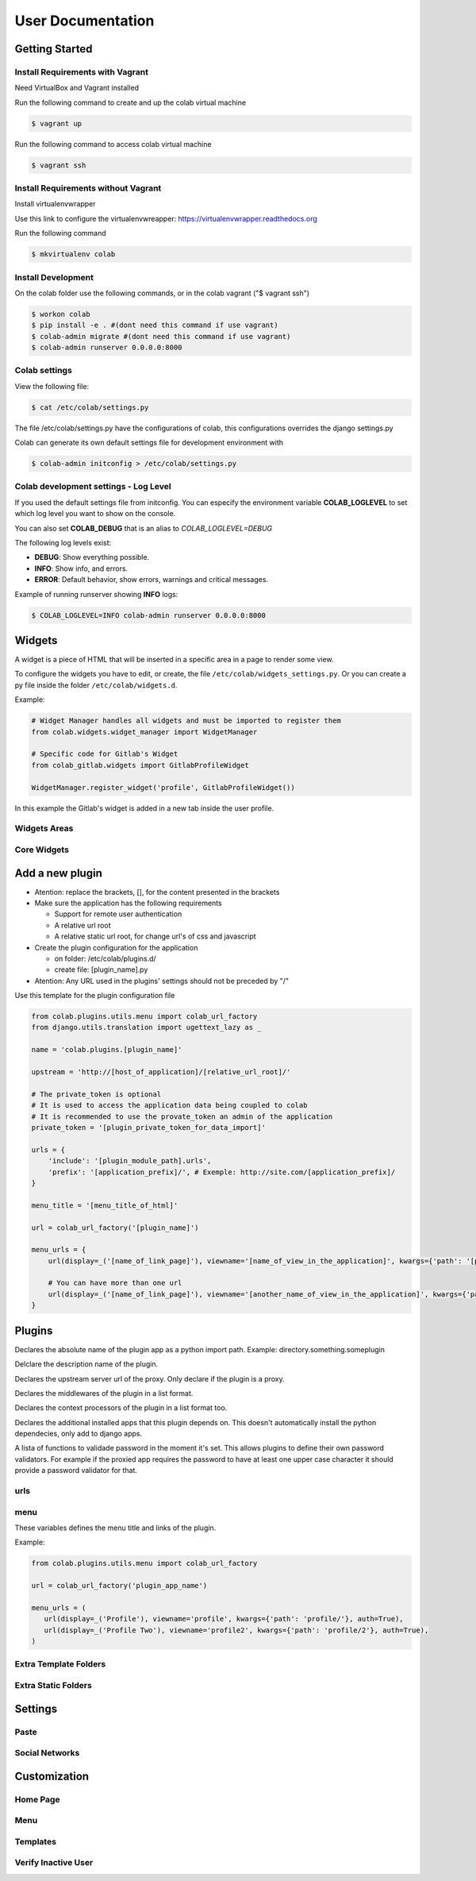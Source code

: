 User Documentation
==================

Getting Started
---------------

Install Requirements with Vagrant
+++++++++++++++++++++++++++++++++

Need VirtualBox and Vagrant installed

Run the following command to create and up the colab virtual machine

.. code-block:: shell

    $ vagrant up

Run the following command to access colab virtual machine

.. code-block:: shell

      $ vagrant ssh

Install Requirements without Vagrant
++++++++++++++++++++++++++++++++++++

Install virtualenvwrapper

Use this link to configure the virtualenvwreapper: https://virtualenvwrapper.readthedocs.org

Run the following command

.. code-block:: shell

    $ mkvirtualenv colab

Install Development
+++++++++++++++++++

On the colab folder use the following commands, or in the colab vagrant ("$ vagrant ssh")

.. code-block:: shell

    $ workon colab
    $ pip install -e . #(dont need this command if use vagrant)
    $ colab-admin migrate #(dont need this command if use vagrant)
    $ colab-admin runserver 0.0.0.0:8000


Colab settings
+++++++++++++++++

View the following file:

.. code-block:: shell

    $ cat /etc/colab/settings.py

The file /etc/colab/settings.py have the configurations of colab, this configurations overrides the django settings.py

Colab can generate its own default settings file for development environment with

.. code-block:: shell

   $ colab-admin initconfig > /etc/colab/settings.py

Colab development settings - Log Level
++++++++++++++++++

If you used the default settings file from initconfig. You can especify the environment variable **COLAB_LOGLEVEL** to set which log level you want to
show on the console.

You can also set **COLAB_DEBUG** that is an alias to *COLAB_LOGLEVEL=DEBUG*

The following log levels exist:

* **DEBUG**: Show everything possible.
* **INFO**: Show info, and errors.
* **ERROR**: Default behavior, show errors, warnings and critical messages.

Example of running runserver showing **INFO** logs:

.. code-block:: shell

   $ COLAB_LOGLEVEL=INFO colab-admin runserver 0.0.0.0:8000

Widgets
-------

A widget is a piece of HTML that will be inserted in a specific area in a page to render some view.

To configure the widgets you have to edit, or create, the file ``/etc/colab/widgets_settings.py``. Or you can create a py file inside the folder ``/etc/colab/widgets.d``.

Example:

.. code-block:: python

   # Widget Manager handles all widgets and must be imported to register them
   from colab.widgets.widget_manager import WidgetManager

   # Specific code for Gitlab's Widget
   from colab_gitlab.widgets import GitlabProfileWidget

   WidgetManager.register_widget('profile', GitlabProfileWidget())


In this example the Gitlab's widget is added in a new tab inside the user profile.

Widgets Areas
+++++++++++++

.. attribute:: List

    The list widget area can be found at the user profile. It provides general information like latest news and collaboration.

.. attribute:: Button

    The button widget area can be found at the user profile. It provides aditional buttons to profile.

.. attribute:: Group

    The group widget area can be found at the user profile. It provides aditional information to profile.

.. attribute:: Dashboard

    The dashboard widget area can be found at ``/dashboard``. It provides general information like latest news and collaboration.

.. attribute:: Charts

    The charts widget area can be found at the user profile page. It provides an area for charts displays.

Core Widgets
++++++++++++

.. attribute:: Most Relevant Threads

    Shows the list of most relevant threads.

    .. code-block:: python

       # Widget Manager handles all widgets and must be imported to register them
       from colab.widgets.widget_manager import WidgetManager

       # Specific code for Gitlab's Widget
       from colab_gitlab.widgets import GitlabProfileWidget

       WidgetManager.register_widget('profile', GitlabProfileWidget())

.. attribute:: Latest Threads

    Shows the list of latest threads, those threads are get from the public mailling lists.

.. attribute:: Groups

    Shows the groups that user is subscribed.

    **Suggested area:** group

.. attribute:: Group Membership

    Adds a button to subscribed in a group.

    **Suggested area:** button

.. attribute:: Latest Posted

    Shows the list of latest post, those post are get from the public mailling lists from the user.

    **Suggested area:** list

.. attribute:: Your Latest Contributions

    Shows the list of latest contributions for the user.

    **Suggested area:** list

.. attribute:: Latest Collaborations

    Shows the list of latest collaborations, in example, articles and blog post done recently.

    **Suggested area:** dashboard

.. attribute:: Collaboration Graph

    Displays a pie chart of all collaborations that are indexed.

    **Suggested area:** dashboard

.. attribute:: Collaboration Chart

    Displays a pie chart of all collaborations created by user that are indexed.

    **Suggested area:** charts

.. attribute:: Participation Chart

    Displays a pie chart of all participations from mail list.

    **Suggested area:** charts


Add a new plugin
----------------
- Atention: replace the brackets, [], for the content presented in the brackets

- Make sure the application has the following requirements

  - Support for remote user authentication

  - A relative url root

  - A relative static url root, for change url's of css and javascript

- Create the plugin configuration for the application

  - on folder: /etc/colab/plugins.d/

  - create file: [plugin_name].py

- Atention: Any URL used in the plugins' settings should not be preceded by "/"

Use this template for the plugin configuration file

.. code-block:: python

    from colab.plugins.utils.menu import colab_url_factory
    from django.utils.translation import ugettext_lazy as _

    name = 'colab.plugins.[plugin_name]'

    upstream = 'http://[host_of_application]/[relative_url_root]/'

    # The private_token is optional
    # It is used to access the application data being coupled to colab
    # It is recommended to use the provate_token an admin of the application
    private_token = '[plugin_private_token_for_data_import]'

    urls = {
        'include': '[plugin_module_path].urls',
        'prefix': '[application_prefix]/', # Exemple: http://site.com/[application_prefix]/
    }

    menu_title = '[menu_title_of_html]'

    url = colab_url_factory('[plugin_name]')

    menu_urls = {
        url(display=_('[name_of_link_page]'), viewname='[name_of_view_in_the_application]', kwargs={'path': '[page_appication_path]/' }, auth=True),

        # You can have more than one url
        url(display=_('[name_of_link_page]'), viewname='[another_name_of_view_in_the_application]', kwargs={'path': '[another_page_appication_path]/' }, auth=True),
    }




Plugins
-------
.. attribute:: name

Declares the absolute name of the plugin app as a python import path. Example:
directory.something.someplugin

.. attribute:: verbose_name

Delclare the description name of the plugin.

.. attribute:: upstream

Declares the upstream server url of the proxy. Only declare if the plugin is a
proxy.

.. attribute:: middlewares

Declares the middlewares of the plugin in a list format.

.. attribute:: context_processors

Declares the context processors of the plugin in a list format too.

.. attribute:: dependency

Declares the additional installed apps that this plugin depends on.
This doesn't automatically install the python dependecies, only add to django
apps.

.. attribute:: password_validators

A lista of functions to validade password in the moment it's set.
This allows plugins to define their own password validators. For
example if the proxied app requires the password to have at least
one upper case character it should provide a password validator
for that.


urls
++++

.. attribute:: include

    Declares the include urls.
.. attribute:: prefix

    Declares the prefix for the url.

    - Atention: Any URL used in the plugins' settings should not be preceded by "/"

menu
++++

These variables defines the menu title and links of the plugin.

.. attribute:: menu_title

    Declares the menu title.
.. attribute:: menu_urls

    Declares the menu items and its links.
    This should be a tuple object with several colab_url elements.
    The colab_url_factory creates a factory for your links along with your
    namespace.
    The auth parameter indicates wether the link should only be displayed when
    the user is logged in.
    The ``kwargs`` parameter receives a dict, where the key ``path`` should be
    a path URL to the page. Remember that this path is a URL, therefore it
    should never be preceded by "/".

Example:

.. code-block:: python

    from colab.plugins.utils.menu import colab_url_factory

    url = colab_url_factory('plugin_app_name')

    menu_urls = (
       url(display=_('Profile'), viewname='profile', kwargs={'path': 'profile/'}, auth=True),
       url(display=_('Profile Two'), viewname='profile2', kwargs={'path': 'profile/2'}, auth=True),
    )

Extra Template Folders
++++++++++++++++++++++

.. attribute:: COLAB_TEMPLATES

   :default: () (Empty tuple)

   Colab's extra template folders. Use it to add plugins template files, and
   remember to use the app hierarchy, e.g if your app name is example, then
   you should put your templates inside ``COLAB_TEMPLATES/example``.
   You can also use it to overwrite the default templates, e.g. if you want
   to overwrite the default footer, you simply need to add a file named
   ``footer.html`` to the folder where ``COLAB_TEMPLATES`` points to.

Extra Static Folders
++++++++++++++++++++

.. attribute:: COLAB_STATIC

   :default: [] (Empty list)

   Colab's extra static folders. Use it to add plugins static files. It's used
   the same way COLAB_TEMPLATES is. Use it to overwrite or add your own static
   files, such as CSS/JS files and/or images.


Settings
--------

Paste
+++++
.. TODO

Social Networks
+++++++++++++++
.. attribute:: SOCIAL_NETWORK_ENABLED

   :default: False

   When this variable is True, the social networks fields, like Facebook and
   Twitter, are added in user profile. By default, this fields are disabled.


Customization
-------------
Home Page
+++++++++
.. TODO

Menu
++++
.. TODO

Templates
+++++++++
.. TODO

Verify Inactive User
++++++++

.. attribute:: ACCOUNT_VERIFICATION_TIME

   :default: timedelta(hours=48)

   This variable will be used to remove inactive user.
   By default, this time is 48 hours.
